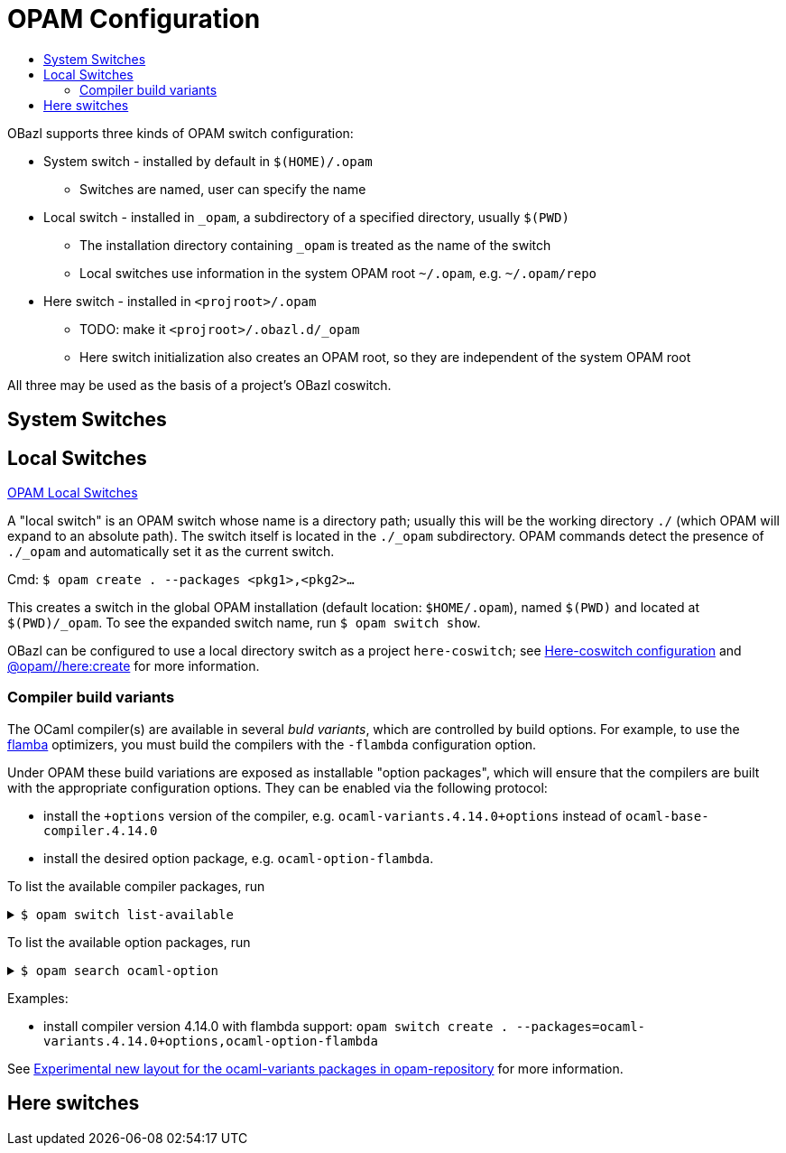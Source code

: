 = OPAM Configuration
:page-permalink: /:path/opam-configuration
:page-layout: page_tools_opam
:page-pkg: tools_opam
:page-doc: ug
:page-tags: [opam,configuration]
:page-keywords: notes, tips, cautions, warnings, admonitions
:page-last_updated: May 14, 2022
:toc-title:
:toc: true

OBazl supports three kinds of OPAM switch configuration:

* System switch - installed by default in `$(HOME)/.opam`
** Switches are named, user can specify the name
* Local switch - installed in `_opam`, a subdirectory of a specified directory, usually `$(PWD)`
** The installation directory containing `_opam` is treated as the name of the switch
** Local switches use information in the system OPAM root `~/.opam`, e.g. `~/.opam/repo`
* Here switch -  installed in `<projroot>/.opam`
** TODO: make it `<projroot>/.obazl.d/_opam`
** Here switch initialization also creates an OPAM root, so they are
   independent of the system OPAM root

All three may be used as the basis of a project's OBazl coswitch.

== System Switches

== Local Switches

link:https://opam.ocaml.org/blog/opam-local-switches/[OPAM Local Switches]

A "local switch" is an OPAM switch whose name is a directory
path; usually this will be the working directory `./` (which OPAM will
expand to an absolute path). The switch itself is located in the
`./_opam` subdirectory. OPAM commands detect the presence of `./_opam`
and automatically set it as the current switch.

Cmd: `$ opam create . --packages <pkg1>,<pkg2>...`

This creates a switch in the global OPAM installation (default
location: `$HOME/.opam`), named `$(PWD)` and located at
`$(PWD)/_opam`. To see the expanded switch name, run `$ opam switch
show`.

OBazl can be configured to use a local directory switch as a project
`here-coswitch`; see
link:/tools-opam/user-guide/here-configuration[Here-coswitch
configuration] and
link:/tools-opam/reference/here-create[@opam//here:create] for more
information.

=== Compiler build variants

The OCaml compiler(s) are available in several _buld variants_, which are
controlled by build options. For example, to use the
link:https://v2.ocaml.org/manual/flambda.html[flamba] optimizers, you
must build the compilers with the `-flambda` configuration option.

Under OPAM these build variations are exposed as installable "option
packages", which will ensure that the compilers are built with the
appropriate configuration options. They can be enabled via the
following protocol:

* install the `+options` version of the compiler, e.g.
  `ocaml-variants.4.14.0+options` instead of `ocaml-base-compiler.4.14.0`

* install the desired option package, e.g. `ocaml-option-flambda`.



To list the available compiler packages, run

.`$ opam switch list-available`
[%collapsible]
====
[source,options="nowrap"]
----
$ opam switch list-available
# Listing available compilers from repositories: default
# Name                                 # Version                              # Synopsis
ocaml-option-32bit                     1                                      Set OCaml to be compiled in 32-bit mode for 64-bit Linux and OS X hosts
ocaml-option-afl                       1                                      Set OCaml to be compiled with afl-fuzz instrumentation
.
.
.
ocaml-base-compiler                    4.14.0~alpha1                          First alpha release of OCaml 4.14.0
ocaml-variants                         4.14.0~alpha1+options                  First alpha release of OCaml 4.14.0
ocaml-base-compiler                    4.14.0~alpha2                          Second alpha release of OCaml 4.14.0
ocaml-variants                         4.14.0~alpha2+options                  Second alpha release of OCaml 4.14.0
ocaml-base-compiler                    4.14.0~beta1                           First beta release of OCaml 4.14.0
ocaml-variants                         4.14.0~beta1+options                   First beta release of OCaml 4.14.0
ocaml-base-compiler                    4.14.0~rc1                             First release candidate of OCaml 4.14.0
ocaml-variants                         4.14.0~rc1+options                     First release candidate of OCaml 4.14.0
ocaml-base-compiler                    4.14.0~rc2                             Second release candidate of OCaml 4.14.0
ocaml-variants                         4.14.0~rc2+options                     Second release candidate of OCaml 4.14.0
ocaml-base-compiler                    4.14.0                                 Official release 4.14.0
ocaml-variants                         4.14.0+options                         Official release of OCaml 4.14.0
ocaml-variants                         4.14.1+trunk                           Latest 4.14.1 development
ocaml-variants                         5.0.0+trunk                            Current trunk
----
====


To list the available option packages, run

.`$ opam search ocaml-option`
[%collapsible]
====
[source,options="nowrap"]
----
$ opam search ocaml-option
# Packages matching: match(*ocaml-option*)
# Name                                 # Installed # Synopsis
ocaml-option-32bit                     --          Set OCaml to be compiled in 32-bit mode for 64-bit Linux and OS X hosts
ocaml-option-afl                       --          Set OCaml to be compiled with afl-fuzz instrumentation
ocaml-option-bytecode-only             --          Compile OCaml without the native-code compiler
ocaml-option-default-unsafe-string     --          Set OCaml to be compiled without safe strings by default
ocaml-option-flambda                   --          Set OCaml to be compiled with flambda activated
ocaml-option-fp                        --          Set OCaml to be compiled with frame-pointers enabled
ocaml-option-musl                      --          Set OCaml to be compiled with musl-gcc
ocaml-option-nnp                       --          Set OCaml to be compiled with --disable-naked-pointers
ocaml-option-nnpchecker                --          Set OCaml to be compiled with --enable-naked-pointers-checker
ocaml-option-no-flat-float-array       --          Set OCaml to be compiled with --disable-flat-float-array
ocaml-option-spacetime                 --          Set OCaml to be compiled with spacetime activated
ocaml-option-static                    --          Set OCaml to be compiled with musl-gcc -static
ocaml-options-only-afl                 --          Ensure that OCaml is compiled with AFL support enabled, and no other custom options
ocaml-options-only-flambda             --          Ensure that OCaml is compiled with flambda activated, and no other custom options
ocaml-options-only-flambda-fp          --          Ensure that OCaml is compiled with flambda and frame-pointer enabled, and no other custom options
ocaml-options-only-fp                  --          Ensure that OCaml is compiled with only frame-pointer enabled, and no other custom options
ocaml-options-only-nnp                 --          Ensure that OCaml is compiled with no-naked-pointers, and no other custom options
ocaml-options-only-nnpchecker          --          Ensure that OCaml is compiled with enable-naked-pointers-checker, and no other custom options
ocaml-options-only-no-flat-float-array --          Ensure that OCaml is compiled with no-flat-float-array, and no other custom options
ocaml-options-vanilla                  1           Ensure that OCaml is compiled with no special options enabled
----
====


Examples:

* install compiler version 4.14.0 with flambda support: `opam switch create . --packages=ocaml-variants.4.14.0+options,ocaml-option-flambda`



See link:https://discuss.ocaml.org/t/experimental-new-layout-for-the-ocaml-variants-packages-in-opam-repository/6779[Experimental new layout for the ocaml-variants packages in opam-repository] for more information.

== Here switches


